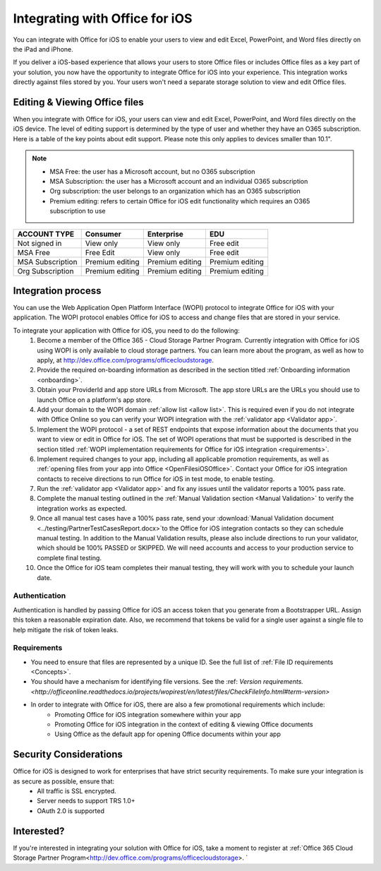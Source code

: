 
..  _intro:

Integrating with Office for iOS
===============================
You can integrate with Office for iOS to enable your users to view and edit Excel, PowerPoint, and Word files directly on the iPad and iPhone.

If you deliver a iOS-based experience that allows your users to store Office files or includes Office files as a key part of your solution, you now have the opportunity to integrate Office for iOS into your experience. This integration works directly against files stored by you. Your users won't need a separate storage solution to view and edit Office files.

Editing & Viewing Office files
------------------------------
When you integrate with Office for iOS, your users can view and edit Excel, PowerPoint, and Word files directly on the iOS device. The level of editing support is determined by the type of user and whether they have an O365 subscription. Here is a table of the key points about edit support. Please note this only applies to devices smaller than 10.1".

..  note::
    * MSA Free: the user has a Microsoft account, but no O365 subscription
    * MSA Subscription: the user has a Microsoft account and an individual O365 subscription
    * Org subscription: the user belongs to an organization which has an O365 subscription
    * Premium editing: refers to certain Office for iOS edit functionality which requires an O365 subscription to use

================= ===============  ===============   ===============
ACCOUNT TYPE      Consumer         Enterprise        EDU
================= ===============  ===============   ===============
Not signed in     View only	       View only	       Free edit
MSA Free          Free Edit	       View only	       Free edit
MSA Subscription  Premium editing  Premium editing	 Premium editing
Org Subscription  Premium editing  Premium editing	 Premium editing
================= ===============  ===============   =============== 


Integration process
-------------------

You can use the Web Application Open Platform Interface (WOPI) protocol to integrate Office for iOS with your application. The WOPI protocol enables Office for iOS to access and change files that are stored in your service.

To integrate your application with Office for iOS, you need to do the following:
 #. Become a member of the Office 365 - Cloud Storage Partner Program. Currently integration with Office for iOS using WOPI is only available to cloud storage partners. You can learn more about the program, as well as how to apply, at http://dev.office.com/programs/officecloudstorage.
 #. Provide the required on-boarding information as described in the section titled :ref:`Onboarding information <onboarding>`.
 #. Obtain your ProviderId and app store URLs from Microsoft. The app store URLs are the URLs you should use to launch Office on a platform's app store. 
 #. Add your domain to the WOPI domain :ref:`allow list <allow list>`. This is required even if you do not integrate with Office Online so you can verify your WOPI integration with the :ref:`validator app <Validator app>`.
 #. Implement the WOPI protocol - a set of REST endpoints that expose information about the documents that you want to view or edit in Office for iOS. The set of WOPI operations that must be supported is described in the section titled :ref:`WOPI implementation requirements for Office for iOS integration <requirements>`.
 #. Implement required changes to your app, including all applicable promotion requirements, as well as :ref:`opening files from your app into Office <OpenFilesiOSOffice>`. Contact your Office for iOS integration contacts to receive directions to run Office for iOS in test mode, to enable testing. 
 #. Run the :ref:`validator app <Validator app>` and fix any issues until the validator reports a 100% pass rate. 
 #. Complete the manual testing outlined in the :ref:`Manual Validation section <Manual Validation>` to verify the integration works as expected. 
 #. Once all manual test cases have a 100% pass rate, send your :download:`Manual Validation document <../testing/PartnerTestCasesReport.docx>`to the Office for iOS integration contacts so they can schedule manual testing. In addition to the Manual Validation results, please also include directions to run your validator, which should be 100% PASSED or SKIPPED. We will need accounts and access to your production service to complete final testing. 
 #. Once the Office for iOS team completes their manual testing, they will work with you to schedule your launch date. 
	
Authentication
~~~~~~~~~~~~~~

Authentication is handled by passing Office for iOS an access token that you generate from a Bootstrapper URL. Assign this token a reasonable expiration date. Also, we recommend that tokens be valid for a single user against a single file to help mitigate the risk of token leaks.

Requirements
~~~~~~~~~~~~

* You need to ensure that files are represented by a unique ID. See the full list of :ref:`File ID requirements <Concepts>`.
* You should have a mechanism for identifying file versions. See the :ref: `Version requirements. <http://officeonline.readthedocs.io/projects/wopirest/en/latest/files/CheckFileInfo.html#term-version>`
* In order to integrate with Office for iOS, there are also a few promotional requirements which include:
   * Promoting Office for iOS integration somewhere within your app
   * Promoting Office for iOS integration in the context of editing & viewing Office documents
   * Using Office as the default app for opening Office documents within your app

Security Considerations
-----------------------

Office for iOS is designed to work for enterprises that have strict security requirements. To make sure your integration is as secure as possible, ensure that:
	* All traffic is SSL encrypted.
	* Server needs to support TRS 1.0+ 
	* OAuth 2.0 is supported
	
Interested?
-----------
If you're interested in integrating your solution with Office for iOS, take a moment to register at :ref:`Office 365 Cloud Storage Partner Program<http://dev.office.com/programs/officecloudstorage>. `
